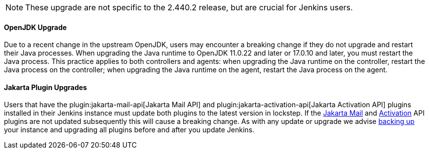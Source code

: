 NOTE: These upgrade are not specific to the 2.440.2 release, but are crucial for Jenkins users.

==== OpenJDK Upgrade

Due to a recent change in the upstream OpenJDK, users may encounter a breaking change if they do not upgrade and restart their Java processes.
When upgrading the Java runtime to OpenJDK 11.0.22 and later or 17.0.10 and later, you must restart the Java process.
This practice applies to both controllers and agents: when upgrading the Java runtime on the controller, restart the Java process on the controller; when upgrading the Java runtime on the agent, restart the Java process on the agent.

==== Jakarta Plugin Upgrades

Users that have the plugin:jakarta-mail-api[Jakarta Mail API] and plugin:jakarta-activation-api[Jakarta Activation API] plugins installed in their Jenkins instance must update both plugins to the latest version in lockstep.
If the link:https://github.com/jenkinsci/jakarta-mail-api-plugin/releases/tag/jakarta-mail-api-2.1.3-1[Jakarta Mail] and link:https://github.com/jenkinsci/jakarta-activation-api-plugin/releases/tag/jakarta-activation-api-2.1.3-1[Activation] API plugins are not updated subsequently this will cause a breaking change.
As with any update or upgrade we advise link:/doc/book/system-administration/backing-up/[backing up] your instance and upgrading all plugins before and after you update Jenkins.